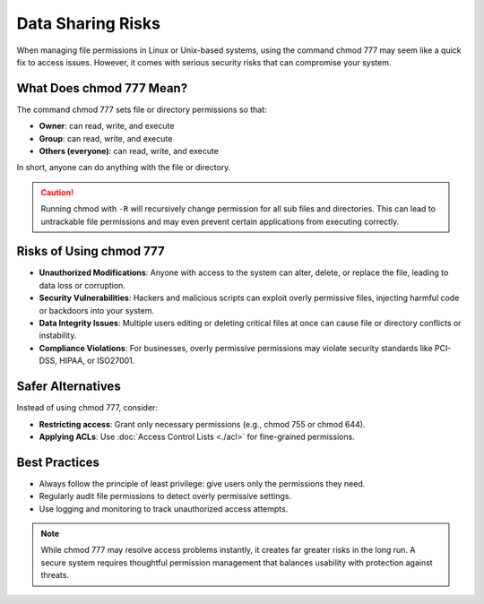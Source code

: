 Data Sharing Risks
=======

When managing file permissions in Linux or Unix-based systems, using the command chmod 777 may seem like a quick fix to access issues.
However, it comes with serious security risks that can compromise your system.

What Does chmod 777 Mean?
---------------

The command chmod 777 sets file or directory permissions so that:

- **Owner**: can read, write, and execute
- **Group**: can read, write, and execute
- **Others (everyone)**: can read, write, and execute

In short, anyone can do anything with the file or directory.

.. caution::
    Running chmod with ``-R`` will recursively change permission for all sub files and directories.
    This can lead to untrackable file permissions and may even prevent certain applications from executing correctly.

Risks of Using chmod 777
---------------

- **Unauthorized Modifications**: Anyone with access to the system can alter, delete, or replace the file, leading to data loss or corruption.
- **Security Vulnerabilities**: Hackers and malicious scripts can exploit overly permissive files, injecting harmful code or backdoors into your system.
- **Data Integrity Issues**: Multiple users editing or deleting critical files at once can cause file or directory conflicts or instability.
- **Compliance Violations**: For businesses, overly permissive permissions may violate security standards like PCI-DSS, HIPAA, or ISO27001.

Safer Alternatives
---------------

Instead of using chmod 777, consider:

- **Restricting access**: Grant only necessary permissions (e.g., chmod 755 or chmod 644).
- **Applying ACLs**: Use :doc:`Access Control Lists <./acl>` for fine-grained permissions.

Best Practices
---------------

- Always follow the principle of least privilege: give users only the permissions they need.
- Regularly audit file permissions to detect overly permissive settings.
- Use logging and monitoring to track unauthorized access attempts.

.. note::
  While chmod 777 may resolve access problems instantly, it creates far greater risks in the long run.
  A secure system requires thoughtful permission management that balances usability with protection against threats.



